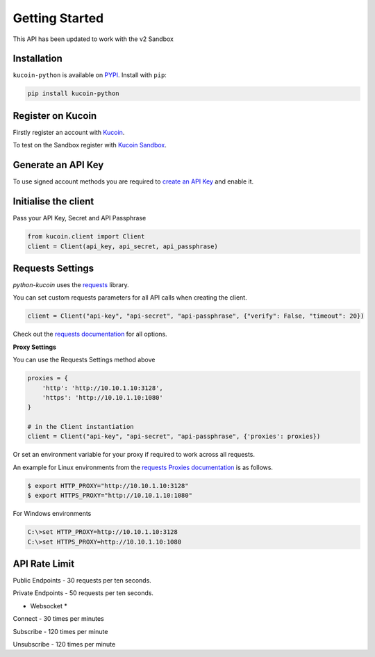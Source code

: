 Getting Started
===============

This API has been updated to work with the v2 Sandbox

Installation
------------

``kucoin-python`` is available on `PYPI <https://pypi.python.org/pypi/kucoin-python/>`_.
Install with ``pip``:

.. code:: bash

    pip install kucoin-python

Register on Kucoin
-------------------

Firstly register an account with `Kucoin <https://www.kucoin.com>`_.

To test on the Sandbox register with `Kucoin Sandbox <https://sandbox.kucoin.com/ucenter/signup>`_.

Generate an API Key
-------------------

To use signed account methods you are required to `create an API Key <https://kucoin.com/account/api>`_ and enable it.

Initialise the client
---------------------

Pass your API Key, Secret and API Passphrase

.. code:: python

    from kucoin.client import Client
    client = Client(api_key, api_secret, api_passphrase)


Requests Settings
-----------------

`python-kucoin` uses the `requests <http://docs.python-requests.org/en/master/>`_ library.

You can set custom requests parameters for all API calls when creating the client.

.. code:: python

    client = Client("api-key", "api-secret", "api-passphrase", {"verify": False, "timeout": 20})

Check out the `requests documentation <http://docs.python-requests.org/en/master/>`_ for all options.

**Proxy Settings**

You can use the Requests Settings method above

.. code:: python

    proxies = {
        'http': 'http://10.10.1.10:3128',
        'https': 'http://10.10.1.10:1080'
    }

    # in the Client instantiation
    client = Client("api-key", "api-secret", "api-passphrase", {'proxies': proxies})

Or set an environment variable for your proxy if required to work across all requests.

An example for Linux environments from the `requests Proxies documentation <http://docs.python-requests.org/en/master/user/advanced/#proxies>`_ is as follows.

.. code-block:: bash

    $ export HTTP_PROXY="http://10.10.1.10:3128"
    $ export HTTPS_PROXY="http://10.10.1.10:1080"

For Windows environments

.. code-block:: bash

    C:\>set HTTP_PROXY=http://10.10.1.10:3128
    C:\>set HTTPS_PROXY=http://10.10.1.10:1080

API Rate Limit
--------------

Public Endpoints - 30 requests per ten seconds.

Private Endpoints - 50 requests per ten seconds.

* Websocket *

Connect - 30 times per minutes

Subscribe - 120 times per minute

Unsubscribe - 120 times per minute
